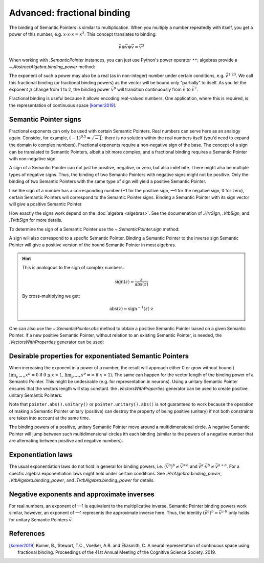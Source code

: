 Advanced: fractional binding
============================

The binding of Semantic Pointers is similar to multiplication.
When you multiply a number repeatedly with itself,
you get a power of this number, e.g. :math:`x \cdot x \cdot x = x^3`.
This concept translates to binding:

.. math::

    \vec{v} \circledast \vec{v} \circledast \vec{v} = \vec{v}^3
    
When working with `.SemanticPointer` instances,
you can just use Python's power operator ``**``;
algebras provide a `~.AbstractAlgebra.binding_power` method:
    
.. testsetup:: fractional_binding_user_guide

    import nengo_spa as spa
    import numpy as np

    d = 64
    algebra = spa.algebras.HrrAlgebra()
    positive = spa.SemanticPointer(
        algebra.create_vector(d, {spa.algebras.CommonProperties.POSITIVE}),
        algebra=algebra
    )
    pointer = spa.semantic_pointer.NegativeIdentity(d) * positive

.. testcode:: fractional_binding_user_guide

    assert np.allclose((pointer * pointer * pointer).v, (pointer ** 3).v)
    assert np.allclose((pointer * pointer * pointer).v, algebra.binding_power(pointer.v, 3))

The exponent of such a power may also be a real (as in non-integer) number
under certain conditions, e.g. :math:`\vec{v}^{1.23}`.
We call this fractional binding
(or fractional binding powers)
as the vector will be bound only "partially" to itself.
As you let the exponent :math:`p` change from 1 to 2,
the binding power :math:`\vec{v}^p`
will transition continuously from :math:`\vec{v}` to :math:`\vec{v}^2`.

.. plot:: pyplots/power_similarity.py

Fractional binding is useful
because it allows encoding real-valued numbers.
One application,
where this is required,
is the representation of continuous space [komer2019]_.


Semantic Pointer signs
----------------------

Fractional exponents can only be used with certain Semantic Pointers.
Real numbers can serve here as an analogy again.
Consider, for example, :math:`(-1)^{0.5} = \sqrt{-1}`:
there is no solution within the real numbers itself
(you'd need to expand the domain to complex numbers).
Fractional exponents require a non-negative sign of the base.
The concept of a sign can be translated to Semantic Pointers,
albeit a bit more complex,
and a fractional binding requires a Semantic Pointer with non-negative sign.

A sign of a Semantic Pointer can not just be positive, negative, or zero,
but also indefinite.
There might also be multiple types of negative signs.
Thus, the binding of two Semantic Pointers with negative signs might not be positive.
Only the binding of two Semantic Pointers with the same type of sign will yield
a positive Semantic Pointer.

Like the sign of a number has a corresponding number
(+1 for the positive sign, —1 for the negative sign, 0 for zero),
certain Semantic Pointers will correspond to the Semantic Pointer signs.
Binding a Semantic Pointer with its sign vector will give a positive Semantic Pointer.

How exactly the signs work depend on the :doc:`algebra <algebras>`.
See the documenation of `.HrrSign`, `.VtbSign`, and `.TvtbSign` for more details.

To determine the sign of a Semantic Pointer use the `~.SemanticPointer.sign`
method:

.. testcode:: fractional_binding_user_guide

    sign = pointer.sign()
    print("Positive?", sign.is_positive())
    print("Negative?", sign.is_negative())
    
.. testoutput:: fractional_binding_user_guide

    Positive? False
    Negative? True
    
A sign will also correspond to a specfic Semantic Pointer.
Binding a Semantic Pointer to the inverse sign Semantic Pointer
will give a positive version of the bound Semantic Pointer
in most algebras.

.. testcode:: fractional_binding_user_guide

    abs_pointer = ~pointer.sign().to_semantic_pointer() * pointer
    print("Positive?", abs_pointer.sign().is_positive())

.. testoutput:: fractional_binding_user_guide

    Positive? True
    
.. hint::

    This is analogous to the sign of complex numbers:

    .. math::

        \mathrm{sign}(z) = \frac{z}{\mathrm{abs}(z)}

    By cross-multiplying we get:

    .. math::

        \mathrm{abs}(z) = \mathrm{sign}^{-1}(z) \cdot z

One can also use the `~.SemanticPointer.abs` method
to obtain a positive Semantic Pointer
based on a given Semantic Pointer.
If a new positive Semantic Pointer,
without relation to an existing Semantic Pointer,
is needed,
the `.VectorsWithProperties` generator can be used:

.. testcode:: fractional_binding_user_guide

    from nengo_spa.algebras import CommonProperties
    from nengo_spa.vector_generation import VectorsWithProperties

    gen = VectorsWithProperties(d, {CommonProperties.POSITIVE}, algebra=algebra)
    positive_pointer = spa.SemanticPointer(next(gen), algebra=algebra)

    print("Positive?", positive_pointer.sign().is_positive())
    
.. testoutput:: fractional_binding_user_guide

    Positive? True


Desirable properties for exponentiated Semantic Pointers
--------------------------------------------------------

When increasing the exponent in a power of a number,
the result will approach either 0 or grow without bound
(:math:`\lim_{p \rightarrow \infty} x^p = 0` if :math:`0 \leq x < 1`,
:math:`\lim_{p \rightarrow \infty} x^p = \infty` if :math:`x > 1`).
The same can happen for the vector length of the binding power of a Semantic Pointer.
This might be undesirable (e.g. for representation in neurons).
Using a unitary Semantic Pointer ensures that the vectors length will stay constant.
the `.VectorsWithProperties` generator can be used
to create positive unitary Semantic Pointers:

.. testcode:: fractional_binding_user_guide

    from nengo_spa.algebras import CommonProperties
    from nengo_spa.vector_generation import VectorsWithProperties

    gen = VectorsWithProperties(d, {CommonProperties.POSITIVE, CommonProperties.UNITARY}, algebra=algebra)
    positive_unitary_pointer = spa.SemanticPointer(next(gen), algebra=algebra)

Note that ``pointer.abs().unitary()`` or ``pointer.unitary().abs()`` is *not*
guaranteed to work because the operation of making a Semantic Pointer unitary
(positive) can destroy the property of being positive (unitary)
if not both constraints are taken into account at the same time.

The binding powers of a positive, unitary Semantic Pointer
move around a multidimensional circle.
A negative Semantic Pointer will jump
between such multidimensional circles
ith each binding
(similar to the powers of a negative number that are alternating
between positive and negative numbers).


Exponentiation laws
-------------------

The usual exponentiation laws do not hold in general for binding powers,
i.e. :math:`(\vec{v}^a)^b \ne \vec{v}^{a \cdot b}`
and :math:`\vec{v}^a \cdot \vec{v}^b \ne \vec{v}^{a + b}`.
For a specfic algebra exponentiation laws might hold under certain conditions.
See `.HrrAlgebra.binding_power`, `.VtbAlgebra.binding_power`,
and `.TvtbAlgebra.binding_power` for details.


Negative exponents and approximate inverses
-------------------------------------------

For real numbers, an exponent of —1 is equivalent to the multiplicative inverse.
Semantic Pointer binding powers work similar, however,
an exponent of —1 represents the approximate inverse here.
Thus, the identity :math:`(\vec{v}^a)^b = \vec{v}^{a \cdot b}`
only holds for unitary Semantic Pointers :math:`\vec{v}`.


References
----------

.. [komer2019] Komer, B., Stewart, T.C., Voelker, A.R. and Eliasmith, C.
     A neural representation of continuous space using fractional binding.
     Proceedings of the 41st Annual Meeting of the Cognitive Science
     Society. 2019.